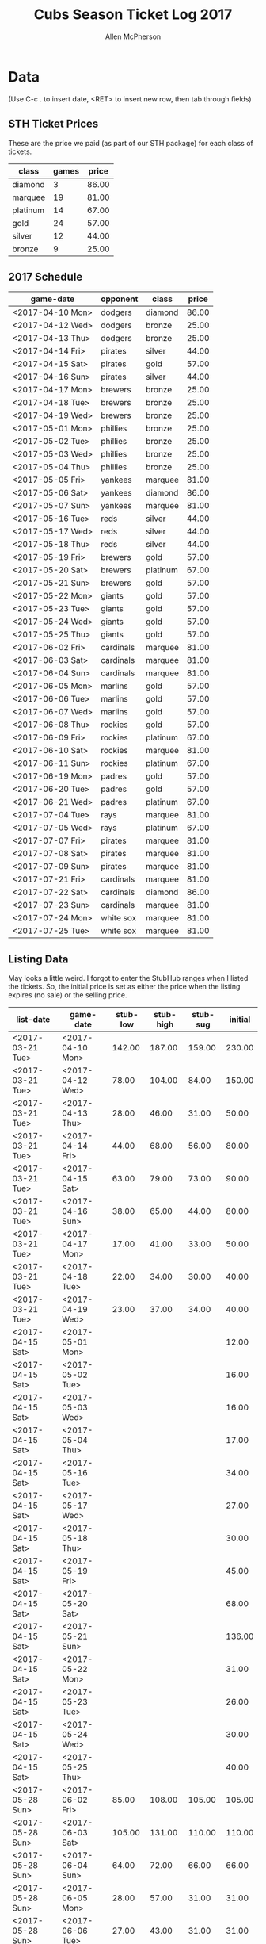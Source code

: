 #+TITLE: Cubs Season Ticket Log 2017
#+AUTHOR: Allen McPherson

* Data
(Use C-c . to insert date, <RET> to insert new row, then tab through fields)

** STH Ticket Prices
These are the price we paid (as part of our STH package) for each class of tickets.

#+TBLNAME: ticket-classes
| class    | games | price |
|----------+-------+-------|
| diamond  |     3 | 86.00 |
| marquee  |    19 | 81.00 |
| platinum |    14 | 67.00 |
| gold     |    24 | 57.00 |
| silver   |    12 | 44.00 |
| bronze   |     9 | 25.00 |

** 2017 Schedule

#+TBLNAME: game-schedule
| game-date        | opponent  | class    | price |
|------------------+-----------+----------+-------|
| <2017-04-10 Mon> | dodgers   | diamond  | 86.00 |
| <2017-04-12 Wed> | dodgers   | bronze   | 25.00 |
| <2017-04-13 Thu> | dodgers   | bronze   | 25.00 |
| <2017-04-14 Fri> | pirates   | silver   | 44.00 |
| <2017-04-15 Sat> | pirates   | gold     | 57.00 |
| <2017-04-16 Sun> | pirates   | silver   | 44.00 |
| <2017-04-17 Mon> | brewers   | bronze   | 25.00 |
| <2017-04-18 Tue> | brewers   | bronze   | 25.00 |
| <2017-04-19 Wed> | brewers   | bronze   | 25.00 |
| <2017-05-01 Mon> | phillies  | bronze   | 25.00 |
| <2017-05-02 Tue> | phillies  | bronze   | 25.00 |
| <2017-05-03 Wed> | phillies  | bronze   | 25.00 |
| <2017-05-04 Thu> | phillies  | bronze   | 25.00 |
| <2017-05-05 Fri> | yankees   | marquee  | 81.00 |
| <2017-05-06 Sat> | yankees   | diamond  | 86.00 |
| <2017-05-07 Sun> | yankees   | marquee  | 81.00 |
| <2017-05-16 Tue> | reds      | silver   | 44.00 |
| <2017-05-17 Wed> | reds      | silver   | 44.00 |
| <2017-05-18 Thu> | reds      | silver   | 44.00 |
| <2017-05-19 Fri> | brewers   | gold     | 57.00 |
| <2017-05-20 Sat> | brewers   | platinum | 67.00 |
| <2017-05-21 Sun> | brewers   | gold     | 57.00 |
| <2017-05-22 Mon> | giants    | gold     | 57.00 |
| <2017-05-23 Tue> | giants    | gold     | 57.00 |
| <2017-05-24 Wed> | giants    | gold     | 57.00 |
| <2017-05-25 Thu> | giants    | gold     | 57.00 |
| <2017-06-02 Fri> | cardinals | marquee  | 81.00 |
| <2017-06-03 Sat> | cardinals | marquee  | 81.00 |
| <2017-06-04 Sun> | cardinals | marquee  | 81.00 |
| <2017-06-05 Mon> | marlins   | gold     | 57.00 |
| <2017-06-06 Tue> | marlins   | gold     | 57.00 |
| <2017-06-07 Wed> | marlins   | gold     | 57.00 |
| <2017-06-08 Thu> | rockies   | gold     | 57.00 |
| <2017-06-09 Fri> | rockies   | platinum | 67.00 |
| <2017-06-10 Sat> | rockies   | marquee  | 81.00 |
| <2017-06-11 Sun> | rockies   | platinum | 67.00 |
| <2017-06-19 Mon> | padres    | gold     | 57.00 |
| <2017-06-20 Tue> | padres    | gold     | 57.00 |
| <2017-06-21 Wed> | padres    | platinum | 67.00 |
| <2017-07-04 Tue> | rays      | marquee  | 81.00 |
| <2017-07-05 Wed> | rays      | platinum | 67.00 |
| <2017-07-07 Fri> | pirates   | marquee  | 81.00 |
| <2017-07-08 Sat> | pirates   | marquee  | 81.00 |
| <2017-07-09 Sun> | pirates   | marquee  | 81.00 |
| <2017-07-21 Fri> | cardinals | marquee  | 81.00 |
| <2017-07-22 Sat> | cardinals | diamond  | 86.00 |
| <2017-07-23 Sun> | cardinals | marquee  | 81.00 |
| <2017-07-24 Mon> | white sox | marquee  | 81.00 |
| <2017-07-25 Tue> | white sox | marquee  | 81.00 |
#+TBLFM: $4='(org-lookup-first $3 '(remote(ticket-classes,@2$1..@>$1)) '(remote(ticket-classes,@2$3..@>$3)))

** Listing Data
May looks a little weird. I forgot to enter the StubHub ranges when I listed
the tickets. So, the initial price is set as either the price when the listing
expires (no sale) or the selling price.

#+TBLNAME: stub-listing
| list-date        | game-date        | stub-low | stub-high | stub-sug | initial |
|------------------+------------------+----------+-----------+----------+---------|
| <2017-03-21 Tue> | <2017-04-10 Mon> |   142.00 |    187.00 |   159.00 |  230.00 |
| <2017-03-21 Tue> | <2017-04-12 Wed> |    78.00 |    104.00 |    84.00 |  150.00 |
| <2017-03-21 Tue> | <2017-04-13 Thu> |    28.00 |     46.00 |    31.00 |   50.00 |
| <2017-03-21 Tue> | <2017-04-14 Fri> |    44.00 |     68.00 |    56.00 |   80.00 |
| <2017-03-21 Tue> | <2017-04-15 Sat> |    63.00 |     79.00 |    73.00 |   90.00 |
| <2017-03-21 Tue> | <2017-04-16 Sun> |    38.00 |     65.00 |    44.00 |   80.00 |
| <2017-03-21 Tue> | <2017-04-17 Mon> |    17.00 |     41.00 |    33.00 |   50.00 |
| <2017-03-21 Tue> | <2017-04-18 Tue> |    22.00 |     34.00 |    30.00 |   40.00 |
| <2017-03-21 Tue> | <2017-04-19 Wed> |    23.00 |     37.00 |    34.00 |   40.00 |
| <2017-04-15 Sat> | <2017-05-01 Mon> |          |           |          |   12.00 |
| <2017-04-15 Sat> | <2017-05-02 Tue> |          |           |          |   16.00 |
| <2017-04-15 Sat> | <2017-05-03 Wed> |          |           |          |   16.00 |
| <2017-04-15 Sat> | <2017-05-04 Thu> |          |           |          |   17.00 |
| <2017-04-15 Sat> | <2017-05-16 Tue> |          |           |          |   34.00 |
| <2017-04-15 Sat> | <2017-05-17 Wed> |          |           |          |   27.00 |
| <2017-04-15 Sat> | <2017-05-18 Thu> |          |           |          |   30.00 |
| <2017-04-15 Sat> | <2017-05-19 Fri> |          |           |          |   45.00 |
| <2017-04-15 Sat> | <2017-05-20 Sat> |          |           |          |   68.00 |
| <2017-04-15 Sat> | <2017-05-21 Sun> |          |           |          |  136.00 |
| <2017-04-15 Sat> | <2017-05-22 Mon> |          |           |          |   31.00 |
| <2017-04-15 Sat> | <2017-05-23 Tue> |          |           |          |   26.00 |
| <2017-04-15 Sat> | <2017-05-24 Wed> |          |           |          |   30.00 |
| <2017-04-15 Sat> | <2017-05-25 Thu> |          |           |          |   40.00 |
| <2017-05-28 Sun> | <2017-06-02 Fri> |    85.00 |    108.00 |   105.00 |  105.00 |
| <2017-05-28 Sun> | <2017-06-03 Sat> |   105.00 |    131.00 |   110.00 |  110.00 |
| <2017-05-28 Sun> | <2017-06-04 Sun> |    64.00 |     72.00 |    66.00 |   66.00 |
| <2017-05-28 Sun> | <2017-06-05 Mon> |    28.00 |     57.00 |    31.00 |   31.00 |
| <2017-05-28 Sun> | <2017-06-06 Tue> |    27.00 |     43.00 |    31.00 |   31.00 |
| <2017-05-28 Sun> | <2017-06-07 Tue> |    36.00 |     50.00 |    37.00 |   37.00 |
| <2017-05-28 Sun> | <2017-06-08 Wed> |    49.00 |     60.00 |    57.00 |   57.00 |
| <2017-05-28 Sun> | <2017-06-09 Thu> |    83.00 |    105.00 |    91.00 |   91.00 |
| <2017-05-28 Sun> | <2017-06-10 Fri> |   102.00 |    192.00 |   108.00 |  150.00 |
| <2017-05-28 Sun> | <2017-06-11 Sat> |    68.00 |    155.00 |    82.00 |  130.00 |
| <2017-05-28 Sun> | <2017-06-19 Sun> |    43.00 |     99.00 |    43.00 |   43.00 |
| <2017-05-28 Sun> | <2017-06-20 Mon> |    44.00 |     56.00 |    45.00 |   45.00 |
| <2017-05-28 Sun> | <2017-06-21 Tue> |    66.00 |     80.00 |    67.00 |   67.00 |
| <2017-06-13 Tue> | <2017-07-04 Tue> |    85.00 |    108.00 |    92.00 |   92.00 |
| <2017-06-13 Tue> | <2017-07-07 Fri> |    76.00 |    150.00 |   100.00 |  100.00 |
| <2017-06-13 Tue> | <2017-07-08 Sat> |    90.00 |    120.00 |   104.00 |  104.00 |
| <2017-06-13 Tue> | <2017-07-09 Sun> |    82.00 |    122.00 |    86.00 | 86.00   |


** Sale Data

#+TBLNAME: stub-sale
| sale-date        | game-date        | sale-price | payout | initial | delta |
|------------------+------------------+------------+--------+---------+-------|
| <2017-04-10 Mon> | <2017-04-12 Wed> |     140.00 | 126.00 |         |       |
| <2017-04-14 Fri> | <2017-04-14 Fri> |      80.00 |  72.00 |         |       |
| <2017-04-14 Fri> | <2017-04-15 Sat> |     130.00 | 117.00 |         |       |
| <2017-04-15 Sat> | <2017-04-16 Sun> |      60.00 |  54.00 |         |       |
| <2017-04-17 Mon> | <2017-04-17 Mon> |      30.00 |  27.00 |         |       |
| <2017-04-17 Mon> | <2017-04-18 Tue> |      30.00 |  27.00 |         |       |
| <2017-05-18 Thu> | <2017-05-18 Thu> |      30.00 |  27.00 |         |       |
| <2017-05-12 Fri> | <2017-05-21 Sun> |     136.00 | 122.40 |         |       |
| <2017-05-29 Mon> | <2017-06-19 Mon> |      43.00 |  38.70 |         |       |
| <2017-05-29 Mon> | <2017-06-20 Tue> |      45.00 |  40.50 |         |       |
| <2017-05-29 Mon> | <2017-06-04 Sun> |      66.00 |  59.40 |         |       |
| <2017-06-02 Sat> | <2017-06-21 Wed> |      67.00 |  60.30 |         |       |
| <2017-06-03 Sat> | <2017-06-03 Sat> |      73.00 |  65.70 |         |       |
| <2017-06-06 Tue> | <2017-06-06 Tue> |      22.00 |  19.80 |         |       |
| <2017-06-07 Wed> | <2017-06-07 Wed> |      28.00 |  25.20 |         |       |
| <2017-06-08 Thu> | <2017-06-08 Thu> |      35.00 |  31.50 |         |       |
| <2017-06-10 Sat> | <2017-06-11 Sun> |      50.00 |  45.00 |         |       |


** Personal Use
These are games that we used ourselves (didn't try and sell).

#+TBLNAME: non-stub
| game-date        | used  | guests        | price  |
|------------------+-------+---------------+--------|
| <2017-04-10 Mon> | al    | al, troy      | #ERROR |
| <2017-05-05 Fri> | bruce | bruce, felipe | #ERROR |
| <2017-05-06 Sat> | bruce | bruce, felipe | #ERROR |
| <2017-05-07 Sun> | bruce | bruce, felipe | #ERROR |
| <2017-07-05 Wed> | bruce | bruce, karen  |        |
#+TBLFM: $4='(org-lookup-first $1 '(remote(game-schedule,@2$1..@>$1)) '(remote(game-schedule,@2$4..@>$4)))

